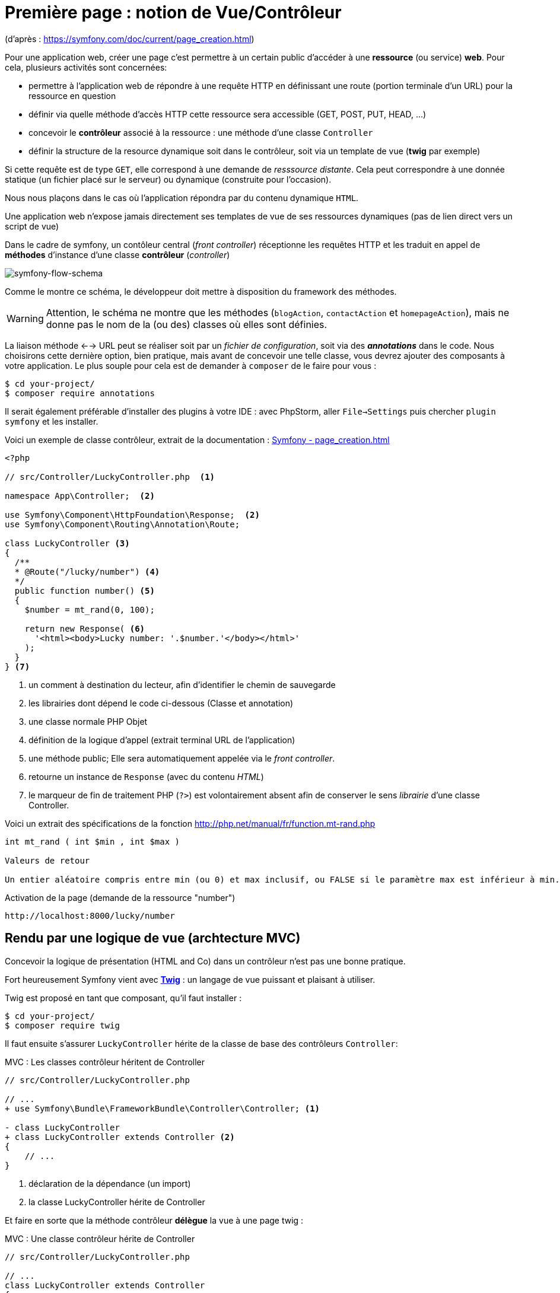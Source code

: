 = Première page : notion de Vue/Contrôleur
ifndef::backend-pdf[]
:imagesdir: images
endif::[]

(d'après : https://symfony.com/doc/current/page_creation.html)

Pour une application web, créer une page c'est permettre à un certain public
d'accéder à une *ressource* (ou service) *web*. Pour cela, plusieurs activités sont concernées:

* permettre à l'application web de répondre à une requête HTTP en définissant  une route (portion terminale d'un URL) pour la ressource en question
* définir via quelle méthode d'accès HTTP cette ressource sera accessible (GET, POST, PUT, HEAD, ...)
* concevoir le *contrôleur* associé à la ressource : une méthode d'une classe `Controller`
* définir la structure de la resource dynamique soit dans le contrôleur, soit via un template de vue (*twig* par exemple)

Si cette requête est de type `GET`, elle correspond à une demande de _resssource distante_.
Cela peut correspondre à une donnée statique (un fichier placé sur le serveur) ou dynamique (construite pour l'occasion).

Nous nous plaçons dans le cas où l'application répondra par du contenu dynamique `HTML`.

Une application web n'expose jamais directement ses templates de vue de ses ressources dynamiques (pas de lien direct vers un script de vue)

Dans le cadre de symfony, un contôleur central (_front controller_) réceptionne les requêtes HTTP
et les traduit en appel de *méthodes* d'instance d'une classe *contrôleur* (_controller_)

ifdef::backend-pdf[]
image:request-flow.png[symfony-flow-schema, 600]
endif::[]

ifndef::backend-pdf[]
image:request-flow.png[symfony-flow-schema]
endif::[]

Comme le montre ce schéma, le développeur doit mettre à disposition du framework des méthodes.

WARNING: Attention, le schéma ne montre que les méthodes (`blogAction`, `contactAction` et `homepageAction`),
         mais ne donne pas le nom de la (ou des) classes où elles sont définies.

La liaison méthode <--> URL peut se réaliser soit par un _fichier de configuration_, soit via des *_annotations_* dans le code.
Nous choisirons cette dernière option, bien pratique, mais avant de concevoir une telle classe, vous devrez ajouter des composants à votre
application. Le plus souple pour cela est de demander à `composer` de le faire pour vous :

....
$ cd your-project/
$ composer require annotations
....

Il serait également préférable d'installer des plugins à votre IDE : avec PhpStorm,
aller `File->Settings` puis chercher `plugin symfony` et les installer.

Voici un exemple de classe contrôleur, extrait de la documentation : https://symfony.com/doc/current/page_creation.html[Symfony - page_creation.html]

[source, php]
----
<?php

// src/Controller/LuckyController.php  <1>

namespace App\Controller;  <2>

use Symfony\Component\HttpFoundation\Response;  <2>
use Symfony\Component\Routing\Annotation\Route;

class LuckyController <3>
{
  /**
  * @Route("/lucky/number") <4>
  */
  public function number() <5>
  {
    $number = mt_rand(0, 100);

    return new Response( <6>
      '<html><body>Lucky number: '.$number.'</body></html>'
    );
  }
} <7>
----

<1> un comment à destination du lecteur, afin d'identifier le chemin de sauvegarde
<2> les librairies dont dépend le code ci-dessous (Classe et annotation)
<3> une classe normale PHP Objet
<4> définition de la logique d'appel (extrait terminal URL de l'application)
<5> une méthode public; Elle sera automatiquement appelée via le _front controller_.
<6> retourne un instance de `Response` (avec du contenu _HTML_)
<7> le marqueur de fin de traitement PHP (`?>`) est volontairement absent afin de conserver le sens _librairie_ d'une classe Controller.

Voici un extrait des spécifications de la fonction http://php.net/manual/fr/function.mt-rand.php
[source, php]
----
int mt_rand ( int $min , int $max )

Valeurs de retour

Un entier aléatoire compris entre min (ou 0) et max inclusif, ou FALSE si le paramètre max est inférieur à min.
----


.Activation de la page (demande de la ressource "number")
....
http://localhost:8000/lucky/number
....

== Rendu par une logique de vue (archtecture MVC)

Concevoir la logique de présentation (HTML and Co) dans un contrôleur n'est pas une bonne pratique.

Fort heureusement Symfony vient avec https://twig.symfony.com/[*Twig*] : un langage
de vue puissant et plaisant à utiliser.

Twig est proposé en tant que composant, qu'il faut installer :

....
$ cd your-project/
$ composer require twig
....

Il faut ensuite s'assurer `LuckyController` hérite de la classe de base des contrôleurs `Controller`:

.MVC : Les classes contrôleur héritent de Controller
[source, php]
----

// src/Controller/LuckyController.php

// ...
+ use Symfony\Bundle\FrameworkBundle\Controller\Controller; <1>

- class LuckyController
+ class LuckyController extends Controller <2>
{
    // ...
}
----
<1> déclaration de la dépendance (un import)
<2> la classe LuckyController hérite de Controller

Et faire en sorte que la méthode contrôleur *délègue* la vue à une page twig :

.MVC : Une classe contrôleur hérite de Controller
[source, php]
----
// src/Controller/LuckyController.php

// ...
class LuckyController extends Controller
{
    /**
     * @Route("/lucky/number")
     */
    public function numberAction()
    {
        $number = mt_rand(0, 100);

        return $this->render('lucky/number.html.twig', array( <1>
            'number' => $number,
        ));
    }
}
----

<1> appel à la méthode héritée (_render_) en lui passant le nom d'une vue, suivi d'un *tableau associatif*, appelé aussi *dictionnaire*, composé de *couples (nom_variable=>valeur)*.
Dans notre cas, le tableau n'a qu'un seul élément ('number'=> $number),
qui sera passé à la vue.
La vue aura accès à ces valeurs *directement* par le nom des clés définis dans ce dictionnaire.

Les fichiers de vue seront cherchés par symfony, par défaut, dans le dossier *_templates_* à partir de la racine du projet (ce dossier est automatiquement crée lors de l'installation de twig).


== Template de base de l'application

C'est un fichier qui détermnine la structure HTML/CSS générale de votre application.
La plupart du temps un tel template se base sur un modèle proposé par des frameworks CSS (_bootstrap_, _semantic-ui_, ...). Il est parfois acheté auprès de sociétés spécialisées.

Exemple de template simple, _from scratch_, créé par le composant _twig_ lors de son intégration dans ce projet (symfony >= 4)

.localisation : projet/templates/base.html.twig
[source, html]
----
<!DOCTYPE html>
<html>
    <head>
        <meta charset="UTF-8">
        <title>{% block title %}Welcome!{% endblock %}</title>
        {% block stylesheets %}{% endblock %}
    </head>
    <body>
        {% block body %}{% endblock %} <1>
        {% block javascripts %}{% endblock %}
    </body>
</html>
----
<1> Définition d'un block nommé `body` (ne pas confondre avec `<body>`).
 Les vues héritant pouvent alors redéfinir ces blocks.

Ce template de base définit 4 blocks : `title`, `stylesheets`, `body` et `javascripts`.

Pour répondre au besoin de notre méthode _numberAction_ de _LuckyController_, nous
devons créer une nouvelle vue dans le dossier _templates/lucky_, nommée `number.html.twig` (`lucky` est un dossier qu'il faut créer) :

[source, php]
----
{# templates/lucky/number.html.twig #} <1>
{% extends 'base.html.twig' %} <2>

{% block title %}Devine{% endblock %} <3>

{% block body %} <4>
<h1>Your lucky number is {{ number }}</h1>
{% endblock %}
----

<1> un commentaire twig qui vous informe, vous lecteur, de la localisation de ce fichier
<2> cette vue hérite d'un template qui définit les blocs `title` et `body`
<3> redéfinition du bloc `title`
<4> redéfinition du bloc `body`

Vous trouverez la syntaxe twig ici : https://twig.symfony.com/
